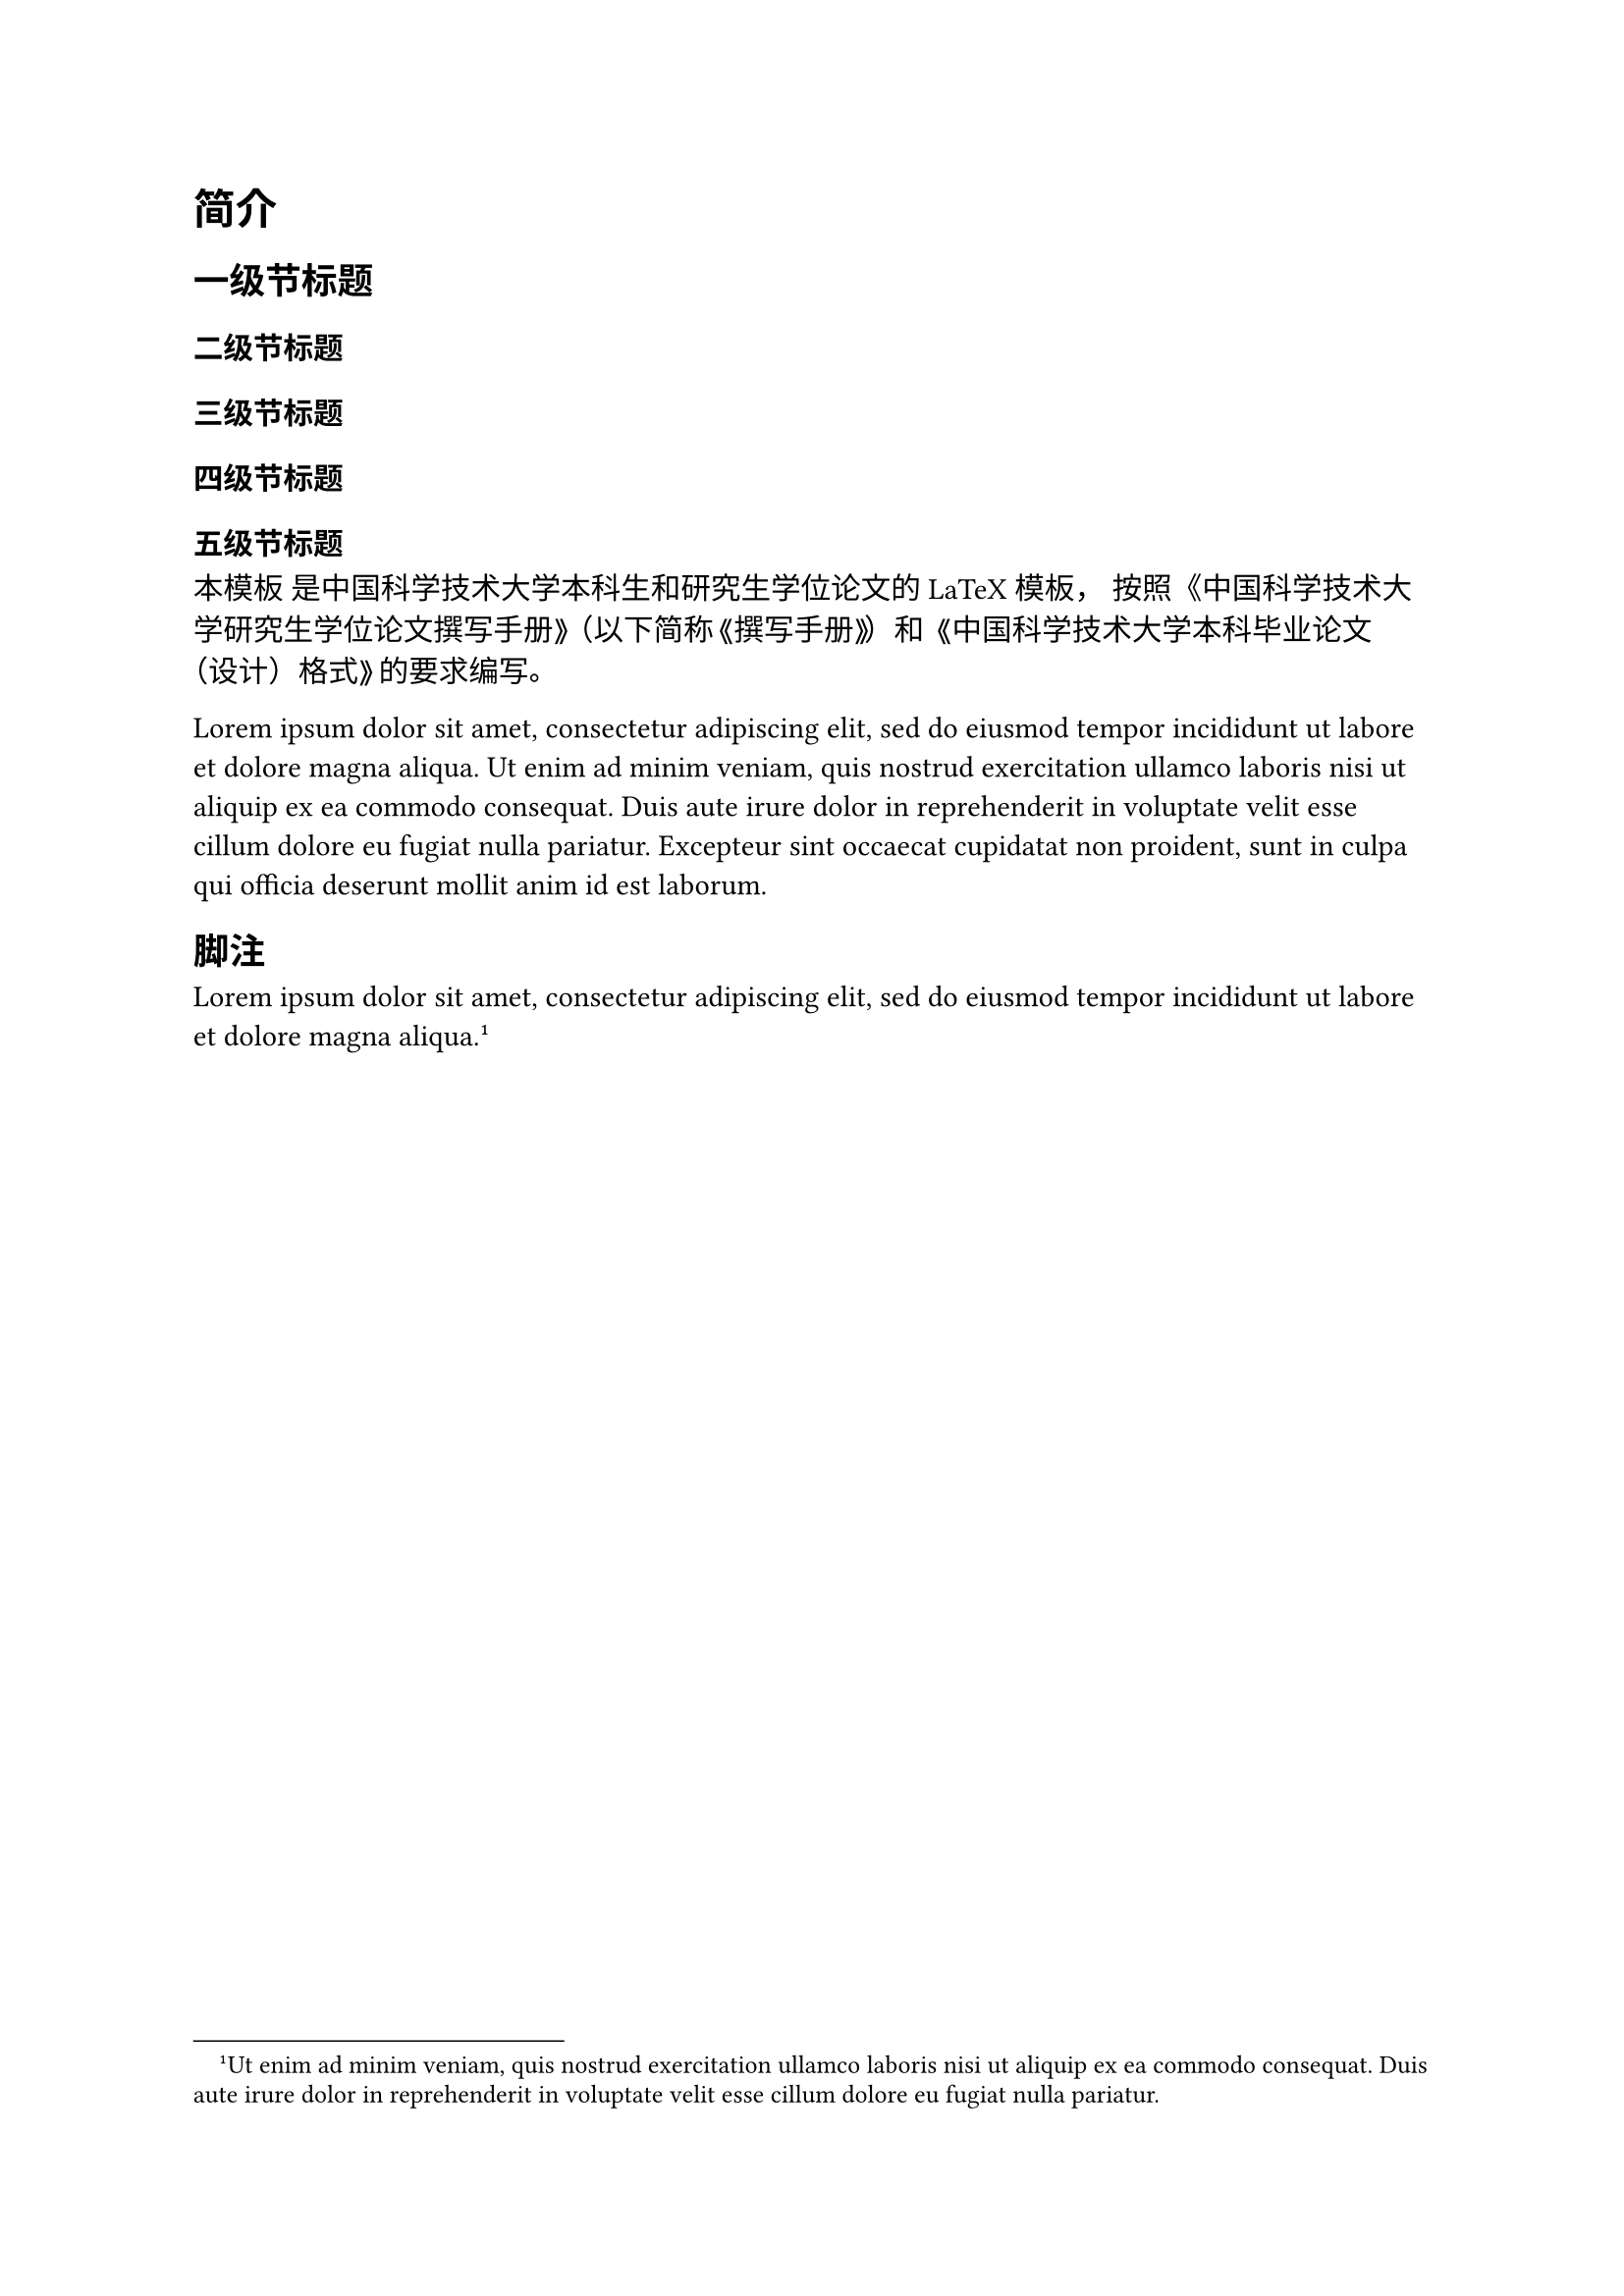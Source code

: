 = 简介
<简介>
== 一级节标题
<一级节标题>
=== 二级节标题
<二级节标题>
==== 三级节标题
<三级节标题>
===== 四级节标题
<四级节标题>
====== 五级节标题
<五级节标题>
本模板 是中国科学技术大学本科生和研究生学位论文的 LaTeX 模板，
按照《#link("https://gradschool.ustc.edu.cn/static/upload/article/picture/ce3b02e5f0274c90b9331ef50ae1ac26.pdf")[中国科学技术大学研究生学位论文撰写手册]》（以下简称《撰写手册》）和
《#link("https://www.teach.ustc.edu.cn/?attachment_id=13867")[中国科学技术大学本科毕业论文（设计）格式]》的要求编写。

Lorem ipsum dolor sit amet, consectetur adipiscing elit, sed do eiusmod
tempor incididunt ut labore et dolore magna aliqua. Ut enim ad minim
veniam, quis nostrud exercitation ullamco laboris nisi ut aliquip ex ea
commodo consequat. Duis aute irure dolor in reprehenderit in voluptate
velit esse cillum dolore eu fugiat nulla pariatur. Excepteur sint
occaecat cupidatat non proident, sunt in culpa qui officia deserunt
mollit anim id est laborum.

== 脚注
<脚注>
Lorem ipsum dolor sit amet, consectetur adipiscing elit, sed do eiusmod
tempor incididunt ut labore et dolore magna aliqua. #footnote[Ut enim ad
minim veniam, quis nostrud exercitation ullamco laboris nisi ut aliquip
ex ea commodo consequat. Duis aute irure dolor in reprehenderit in
voluptate velit esse cillum dolore eu fugiat nulla pariatur.]
